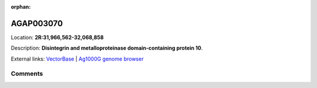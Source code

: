 :orphan:



AGAP003070
==========

Location: **2R:31,966,562-32,068,858**



Description: **Disintegrin and metalloproteinase domain-containing protein 10**.

External links:
`VectorBase <https://www.vectorbase.org/Anopheles_gambiae/Gene/Summary?g=AGAP003070>`_ |
`Ag1000G genome browser <https://www.malariagen.net/apps/ag1000g/phase1-AR3/index.html?genome_region=2R:31966562-32068858#genomebrowser>`_





Comments
--------


.. raw:: html

    <div id="disqus_thread"></div>
    <script>
    
    var disqus_config = function () {
        this.page.identifier = '/gene/AGAP003070';
    };
    
    (function() { // DON'T EDIT BELOW THIS LINE
    var d = document, s = d.createElement('script');
    s.src = 'https://agam-selection-atlas.disqus.com/embed.js';
    s.setAttribute('data-timestamp', +new Date());
    (d.head || d.body).appendChild(s);
    })();
    </script>
    <noscript>Please enable JavaScript to view the <a href="https://disqus.com/?ref_noscript">comments.</a></noscript>


